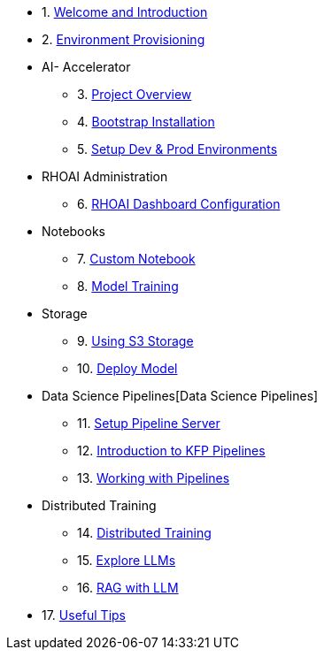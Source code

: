 * 1. xref:01_welcome.adoc[Welcome and Introduction]

* 2. xref:05_environment_provisioning.adoc[Environment Provisioning]

* AI- Accelerator 
    ** 3. xref:20_ai-accelerator_review.adoc[Project Overview]
    ** 4. xref:07_installation.adoc[Bootstrap Installation]
    ** 5. xref:30_gitops_env_setup_dev_prod.adoc[Setup Dev & Prod Environments]

* RHOAI Administration
    ** 6. xref:32_dashboard_configuration.adoc[RHOAI Dashboard Configuration]

* Notebooks
    ** 7. xref:31_custom_notebook.adoc[Custom Notebook]
    ** 8. xref:33_model_training_car.adoc[Model Training]

* Storage
    ** 9. xref:34_using_s3_storage.adoc[Using S3 Storage]
    ** 10. xref:36_deploy_model.adoc[Deploy Model]

* Data Science Pipelines[Data Science Pipelines]
    ** 11. xref:40_setup_pipeline_server.adoc[Setup Pipeline Server]
    ** 12. xref:41_introduction_to_kfp_pipelines.adoc[Introduction to KFP Pipelines]
    ** 13. xref:42_working_with_pipelines.adoc[Working with Pipelines]

* Distributed Training
    ** 14. xref:50_distributed_training.adoc[Distributed Training]
    ** 15. xref:60_llm_explore.adoc[Explore LLMs]
    ** 16. xref:70_rag_llm.adoc[RAG with LLM]

* 17. xref:99_useful_tips.adoc[Useful Tips]

